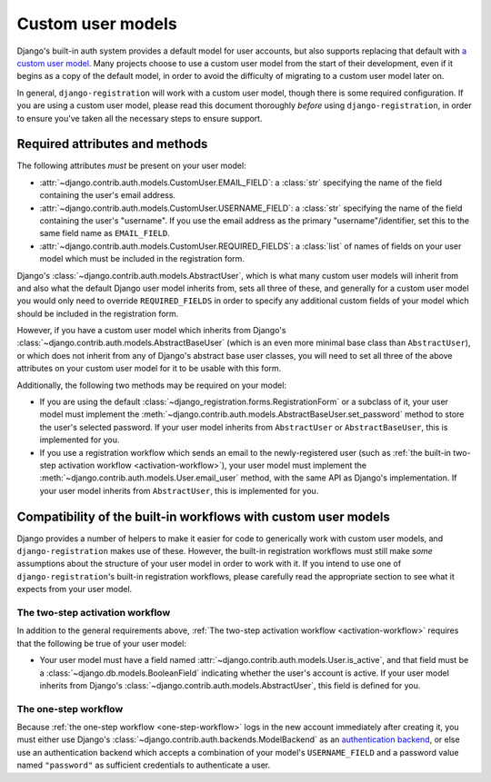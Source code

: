 .. _custom-user:

Custom user models
==================

Django's built-in auth system provides a default model for user accounts, but
also supports replacing that default with `a custom user model
<https://docs.djangoproject.com/en/stable/topics/auth/customizing/#substituting-a-custom-user-model>`_. Many
projects choose to use a custom user model from the start of their development,
even if it begins as a copy of the default model, in order to avoid the
difficulty of migrating to a custom user model later on.

In general, ``django-registration`` will work with a custom user model, though
there is some required configuration. If you are using a custom user model,
please read this document thoroughly *before* using ``django-registration``, in
order to ensure you've taken all the necessary steps to ensure support.


Required attributes and methods
-------------------------------

The following attributes *must* be present on your user model:

* :attr:`~django.contrib.auth.models.CustomUser.EMAIL_FIELD`: a :class:`str`
  specifying the name of the field containing the user's email address.

* :attr:`~django.contrib.auth.models.CustomUser.USERNAME_FIELD`: a :class:`str`
  specifying the name of the field containing the user's "username". If you use
  the email address as the primary "username"/identifier, set this to the same
  field name as ``EMAIL_FIELD``.

* :attr:`~django.contrib.auth.models.CustomUser.REQUIRED_FIELDS`: a
  :class:`list` of names of fields on your user model which must be included in
  the registration form.

Django's :class:`~django.contrib.auth.models.AbstractUser`, which is what many
custom user models will inherit from and also what the default Django user
model inherits from, sets all three of these, and generally for a custom user
model you would only need to override ``REQUIRED_FIELDS`` in order to specify
any additional custom fields of your model which should be included in the
registration form.

However, if you have a custom user model which inherits from Django's
:class:`~django.contrib.auth.models.AbstractBaseUser` (which is an even more
minimal base class than ``AbstractUser``), or which does not inherit from any
of Django's abstract base user classes, you will need to set all three of the
above attributes on your custom user model for it to be usable with this form.

Additionally, the following two methods may be required on your model:

* If you are using the default
  :class:`~django_registration.forms.RegistrationForm` or a subclass of it,
  your user model must implement the
  :meth:`~django.contrib.auth.models.AbstractBaseUser.set_password` method to
  store the user's selected password. If your user model inherits from
  ``AbstractUser`` or ``AbstractBaseUser``, this is implemented for you.

* If you use a registration workflow which sends an email to the
  newly-registered user (such as :ref:`the built-in two-step activation
  workflow <activation-workflow>`), your user model must implement the
  :meth:`~django.contrib.auth.models.User.email_user` method, with the same API
  as Django's implementation. If your user model inherits from
  ``AbstractUser``, this is implemented for you.


Compatibility of the built-in workflows with custom user models
---------------------------------------------------------------

Django provides a number of helpers to make it easier for code to generically
work with custom user models, and ``django-registration`` makes use of
these. However, the built-in registration workflows must still make *some*
assumptions about the structure of your user model in order to work with it. If
you intend to use one of ``django-registration``'s built-in registration
workflows, please carefully read the appropriate section to see what it expects
from your user model.


The two-step activation workflow
~~~~~~~~~~~~~~~~~~~~~~~~~~~~~~~~

In addition to the general requirements above, :ref:`The two-step activation
workflow <activation-workflow>` requires that the following be true of your
user model:

* Your user model must have a field named
  :attr:`~django.contrib.auth.models.User.is_active`, and that field must be a
  :class:`~django.db.models.BooleanField` indicating whether the user's account
  is active. If your user model inherits from Django's
  :class:`~django.contrib.auth.models.AbstractUser`, this field is defined for
  you.


The one-step workflow
~~~~~~~~~~~~~~~~~~~~~

Because :ref:`the one-step workflow <one-step-workflow>` logs in the new
account immediately after creating it, you must either use Django's
:class:`~django.contrib.auth.backends.ModelBackend` as an `authentication
backend
<https://docs.djangoproject.com/en/stable/topics/auth/customizing/#other-authentication-sources>`_,
or else use an authentication backend which accepts a combination of your
model's ``USERNAME_FIELD`` and a password value named ``"password"`` as
sufficient credentials to authenticate a user.
